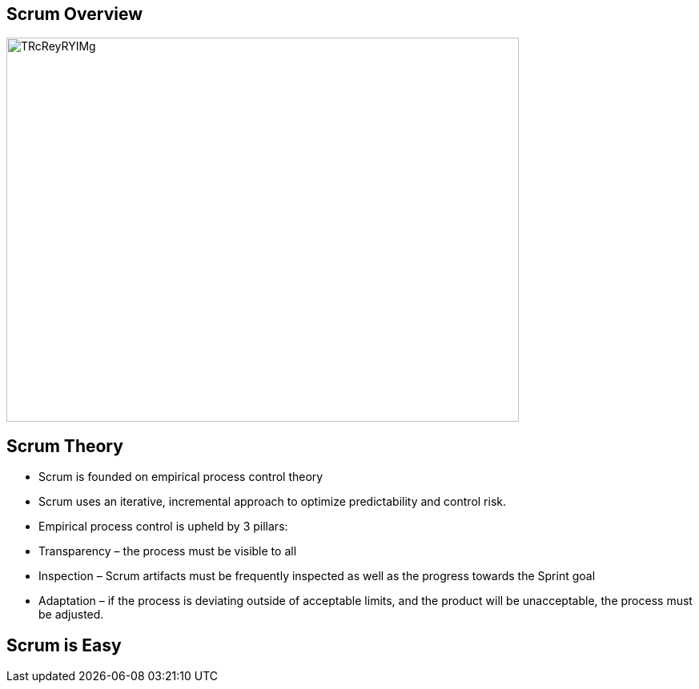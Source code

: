 ## Scrum Overview
ifndef::imagesdir[:imagesdir: images]
:revealjs_theme: solarized
:revealjs_hash: true
:tip-caption: 💡
[.columns]
[.column.is-one-third]

image::TRcReyRYIMg[TRcReyRYIMg,640,480]


[.columns]
## Scrum Theory
// @snap[midpoint span-100 text-07]
- Scrum is founded on empirical process control theory
- Scrum uses an iterative, incremental approach to optimize predictability and control risk.
- Empirical process control is upheld by 3 pillars:
    - Transparency – the process must be visible to all
    - Inspection – Scrum artifacts must be frequently inspected as well as the progress towards the Sprint goal
    - Adaptation – if the process is deviating outside of acceptable limits, and the product will be unacceptable, the process must be adjusted.
// @snapend

## Scrum is Easy
ifndef::imagesdir[:imagesdir: images]
:revealjs_theme: solarized
:revealjs_hash: true
:tip-caption: 💡
